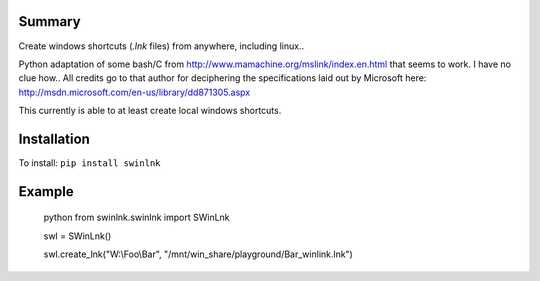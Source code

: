 Summary
=======

Create windows shortcuts (`.lnk` files) from anywhere, including linux..

Python adaptation of some bash/C from
http://www.mamachine.org/mslink/index.en.html that seems to work. I have no
clue how.. All credits go to that author for deciphering the specifications
laid out by Microsoft here:
http://msdn.microsoft.com/en-us/library/dd871305.aspx

This currently is able to at least create local windows shortcuts.

Installation
============

To install: ``pip install swinlnk``

Example
=======

  python
  from swinlnk.swinlnk import SWinLnk

  swl = SWinLnk()
  
  swl.create_lnk("W:\\Foo\\Bar", "/mnt/win_share/playground/Bar_winlink.lnk")
